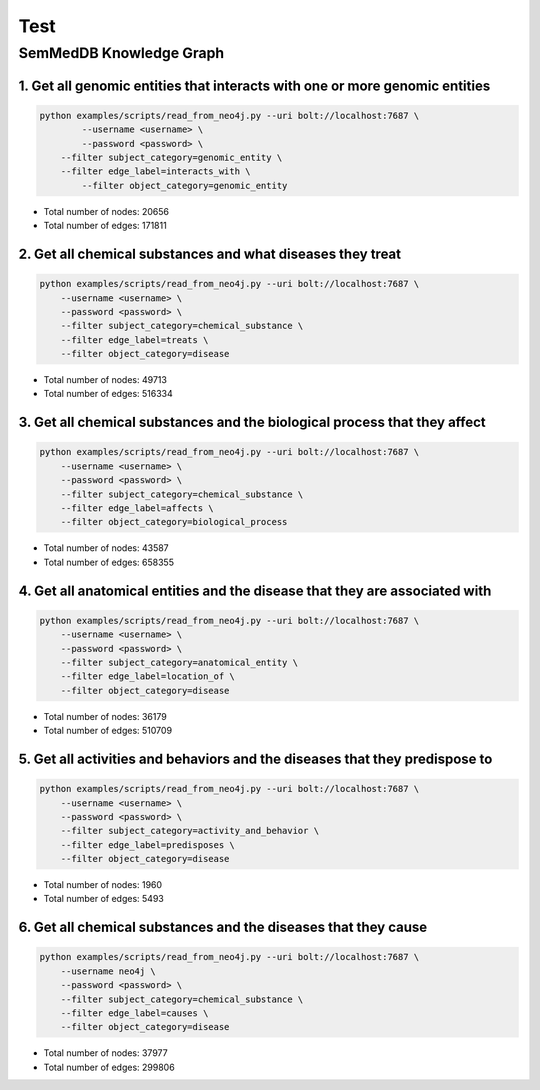Test
================


SemMedDB Knowledge Graph
------------------------


1. Get all genomic entities that interacts with one or more genomic entities
^^^^^^^^^^^^^^^^^^^^^^^^^^^^^^^^^^^^^^^^^^^^^^^^^^^^^^^^^^^^^^^^^^^^^^^^^^^^

.. code-block:: console

    python examples/scripts/read_from_neo4j.py --uri bolt://localhost:7687 \
	    --username <username> \
	    --password <password> \
        --filter subject_category=genomic_entity \
    	--filter edge_label=interacts_with \
	    --filter object_category=genomic_entity


- Total number of nodes: 20656
- Total number of edges: 171811


2. Get all chemical substances and what diseases they treat
^^^^^^^^^^^^^^^^^^^^^^^^^^^^^^^^^^^^^^^^^^^^^^^^^^^^^^^^^^^


.. code-block:: console

    python examples/scripts/read_from_neo4j.py --uri bolt://localhost:7687 \
        --username <username> \
        --password <password> \
        --filter subject_category=chemical_substance \
        --filter edge_label=treats \
        --filter object_category=disease


- Total number of nodes: 49713
- Total number of edges: 516334


3. Get all chemical substances and the biological process that they affect
^^^^^^^^^^^^^^^^^^^^^^^^^^^^^^^^^^^^^^^^^^^^^^^^^^^^^^^^^^^^^^^^^^^^^^^^^^

.. code-block:: console

    python examples/scripts/read_from_neo4j.py --uri bolt://localhost:7687 \
        --username <username> \
        --password <password> \
        --filter subject_category=chemical_substance \
        --filter edge_label=affects \
        --filter object_category=biological_process


- Total number of nodes: 43587
- Total number of edges: 658355

4. Get all anatomical entities and the disease that they are associated with
^^^^^^^^^^^^^^^^^^^^^^^^^^^^^^^^^^^^^^^^^^^^^^^^^^^^^^^^^^^^^^^^^^^^^^^^^^^^

.. code-block:: console

    python examples/scripts/read_from_neo4j.py --uri bolt://localhost:7687 \
        --username <username> \
        --password <password> \
        --filter subject_category=anatomical_entity \
        --filter edge_label=location_of \
        --filter object_category=disease


- Total number of nodes: 36179
- Total number of edges: 510709


5. Get all activities and behaviors and the diseases that they predispose to
^^^^^^^^^^^^^^^^^^^^^^^^^^^^^^^^^^^^^^^^^^^^^^^^^^^^^^^^^^^^^^^^^^^^^^^^^^^^

.. code-block:: console

    python examples/scripts/read_from_neo4j.py --uri bolt://localhost:7687 \
        --username <username> \
        --password <password> \
        --filter subject_category=activity_and_behavior \
        --filter edge_label=predisposes \
        --filter object_category=disease


- Total number of nodes: 1960
- Total number of edges: 5493


6. Get all chemical substances and the diseases that they cause
^^^^^^^^^^^^^^^^^^^^^^^^^^^^^^^^^^^^^^^^^^^^^^^^^^^^^^^^^^^^^^^

.. code-block:: console

    python examples/scripts/read_from_neo4j.py --uri bolt://localhost:7687 \
        --username neo4j \
        --password <password> \
        --filter subject_category=chemical_substance \
        --filter edge_label=causes \
        --filter object_category=disease


- Total number of nodes: 37977
- Total number of edges: 299806
